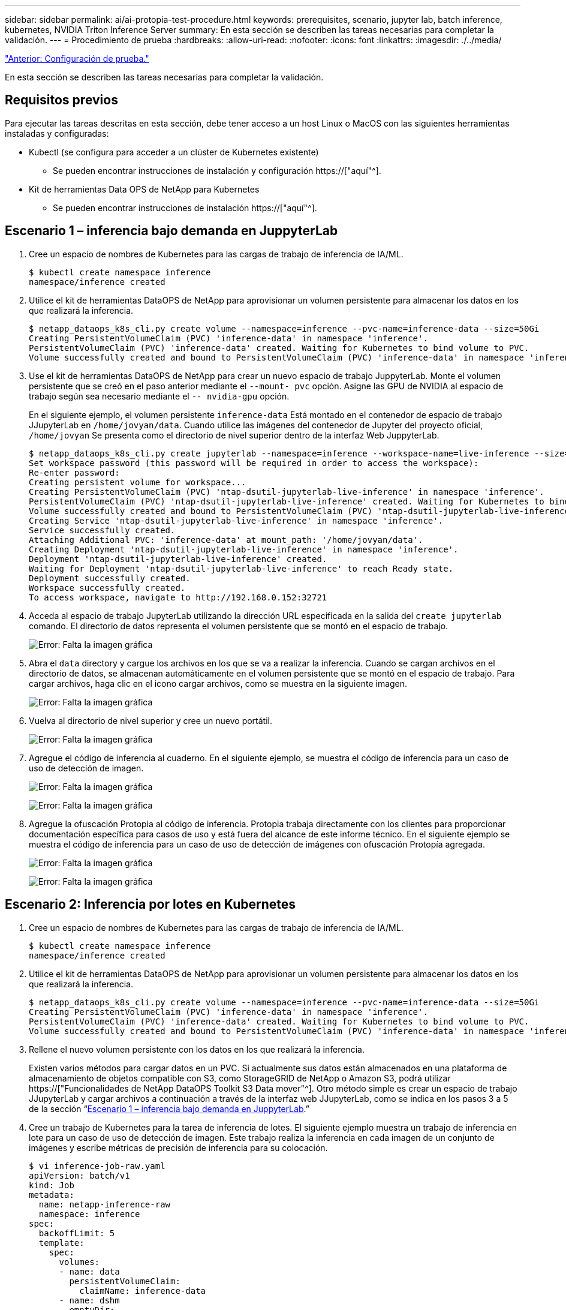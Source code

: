 ---
sidebar: sidebar 
permalink: ai/ai-protopia-test-procedure.html 
keywords: prerequisites, scenario, jupyter lab, batch inference, kubernetes, NVIDIA Triton Inference Server 
summary: En esta sección se describen las tareas necesarias para completar la validación. 
---
= Procedimiento de prueba
:hardbreaks:
:allow-uri-read: 
:nofooter: 
:icons: font
:linkattrs: 
:imagesdir: ./../media/


link:ai-protopia-test-configuration.html["Anterior: Configuración de prueba."]

[role="lead"]
En esta sección se describen las tareas necesarias para completar la validación.



== Requisitos previos

Para ejecutar las tareas descritas en esta sección, debe tener acceso a un host Linux o MacOS con las siguientes herramientas instaladas y configuradas:

* Kubectl (se configura para acceder a un clúster de Kubernetes existente)
+
** Se pueden encontrar instrucciones de instalación y configuración https://["aquí"^].


* Kit de herramientas Data OPS de NetApp para Kubernetes
+
** Se pueden encontrar instrucciones de instalación https://["aquí"^].






== Escenario 1 – inferencia bajo demanda en JuppyterLab

. Cree un espacio de nombres de Kubernetes para las cargas de trabajo de inferencia de IA/ML.
+
....
$ kubectl create namespace inference
namespace/inference created
....
. Utilice el kit de herramientas DataOPS de NetApp para aprovisionar un volumen persistente para almacenar los datos en los que realizará la inferencia.
+
....
$ netapp_dataops_k8s_cli.py create volume --namespace=inference --pvc-name=inference-data --size=50Gi
Creating PersistentVolumeClaim (PVC) 'inference-data' in namespace 'inference'.
PersistentVolumeClaim (PVC) 'inference-data' created. Waiting for Kubernetes to bind volume to PVC.
Volume successfully created and bound to PersistentVolumeClaim (PVC) 'inference-data' in namespace 'inference'.
....
. Use el kit de herramientas DataOPS de NetApp para crear un nuevo espacio de trabajo JuppyterLab. Monte el volumen persistente que se creó en el paso anterior mediante el `--mount- pvc` opción. Asigne las GPU de NVIDIA al espacio de trabajo según sea necesario mediante el `-- nvidia-gpu` opción.
+
En el siguiente ejemplo, el volumen persistente `inference-data` Está montado en el contenedor de espacio de trabajo JJupyterLab en `/home/jovyan/data`. Cuando utilice las imágenes del contenedor de Jupyter del proyecto oficial, `/home/jovyan` Se presenta como el directorio de nivel superior dentro de la interfaz Web JuppyterLab.

+
....
$ netapp_dataops_k8s_cli.py create jupyterlab --namespace=inference --workspace-name=live-inference --size=50Gi --nvidia-gpu=2 --mount-pvc=inference-data:/home/jovyan/data
Set workspace password (this password will be required in order to access the workspace):
Re-enter password:
Creating persistent volume for workspace...
Creating PersistentVolumeClaim (PVC) 'ntap-dsutil-jupyterlab-live-inference' in namespace 'inference'.
PersistentVolumeClaim (PVC) 'ntap-dsutil-jupyterlab-live-inference' created. Waiting for Kubernetes to bind volume to PVC.
Volume successfully created and bound to PersistentVolumeClaim (PVC) 'ntap-dsutil-jupyterlab-live-inference' in namespace 'inference'.
Creating Service 'ntap-dsutil-jupyterlab-live-inference' in namespace 'inference'.
Service successfully created.
Attaching Additional PVC: 'inference-data' at mount_path: '/home/jovyan/data'.
Creating Deployment 'ntap-dsutil-jupyterlab-live-inference' in namespace 'inference'.
Deployment 'ntap-dsutil-jupyterlab-live-inference' created.
Waiting for Deployment 'ntap-dsutil-jupyterlab-live-inference' to reach Ready state.
Deployment successfully created.
Workspace successfully created.
To access workspace, navigate to http://192.168.0.152:32721
....
. Acceda al espacio de trabajo JupyterLab utilizando la dirección URL especificada en la salida del `create jupyterlab` comando. El directorio de datos representa el volumen persistente que se montó en el espacio de trabajo.
+
image:ai-protopia-image3.png["Error: Falta la imagen gráfica"]

. Abra el `data` directory y cargue los archivos en los que se va a realizar la inferencia. Cuando se cargan archivos en el directorio de datos, se almacenan automáticamente en el volumen persistente que se montó en el espacio de trabajo. Para cargar archivos, haga clic en el icono cargar archivos, como se muestra en la siguiente imagen.
+
image:ai-protopia-image4.png["Error: Falta la imagen gráfica"]

. Vuelva al directorio de nivel superior y cree un nuevo portátil.
+
image:ai-protopia-image5.png["Error: Falta la imagen gráfica"]

. Agregue el código de inferencia al cuaderno. En el siguiente ejemplo, se muestra el código de inferencia para un caso de uso de detección de imagen.
+
image:ai-protopia-image6.png["Error: Falta la imagen gráfica"]

+
image:ai-protopia-image7.png["Error: Falta la imagen gráfica"]

. Agregue la ofuscación Protopia al código de inferencia. Protopia trabaja directamente con los clientes para proporcionar documentación específica para casos de uso y está fuera del alcance de este informe técnico. En el siguiente ejemplo se muestra el código de inferencia para un caso de uso de detección de imágenes con ofuscación Protopía agregada.
+
image:ai-protopia-image8.png["Error: Falta la imagen gráfica"]

+
image:ai-protopia-image9.png["Error: Falta la imagen gráfica"]





== Escenario 2: Inferencia por lotes en Kubernetes

. Cree un espacio de nombres de Kubernetes para las cargas de trabajo de inferencia de IA/ML.
+
....
$ kubectl create namespace inference
namespace/inference created
....
. Utilice el kit de herramientas DataOPS de NetApp para aprovisionar un volumen persistente para almacenar los datos en los que realizará la inferencia.
+
....
$ netapp_dataops_k8s_cli.py create volume --namespace=inference --pvc-name=inference-data --size=50Gi
Creating PersistentVolumeClaim (PVC) 'inference-data' in namespace 'inference'.
PersistentVolumeClaim (PVC) 'inference-data' created. Waiting for Kubernetes to bind volume to PVC.
Volume successfully created and bound to PersistentVolumeClaim (PVC) 'inference-data' in namespace 'inference'.
....
. Rellene el nuevo volumen persistente con los datos en los que realizará la inferencia.
+
Existen varios métodos para cargar datos en un PVC. Si actualmente sus datos están almacenados en una plataforma de almacenamiento de objetos compatible con S3, como StorageGRID de NetApp o Amazon S3, podrá utilizar https://["Funcionalidades de NetApp DataOPS Toolkit S3 Data mover"^]. Otro método simple es crear un espacio de trabajo JJupyterLab y cargar archivos a continuación a través de la interfaz web JJupyterLab, como se indica en los pasos 3 a 5 de la sección “<<Escenario 1 – inferencia bajo demanda en JuppyterLab>>.”

. Cree un trabajo de Kubernetes para la tarea de inferencia de lotes. El siguiente ejemplo muestra un trabajo de inferencia en lote para un caso de uso de detección de imagen. Este trabajo realiza la inferencia en cada imagen de un conjunto de imágenes y escribe métricas de precisión de inferencia para su colocación.
+
....
$ vi inference-job-raw.yaml
apiVersion: batch/v1
kind: Job
metadata:
  name: netapp-inference-raw
  namespace: inference
spec:
  backoffLimit: 5
  template:
    spec:
      volumes:
      - name: data
        persistentVolumeClaim:
          claimName: inference-data
      - name: dshm
        emptyDir:
          medium: Memory
      containers:
      - name: inference
        image: netapp-protopia-inference:latest
        imagePullPolicy: IfNotPresent
        command: ["python3", "run-accuracy-measurement.py", "--dataset", "/data/netapp-face-detection/FDDB"]
        resources:
          limits:
            nvidia.com/gpu: 2
        volumeMounts:
        - mountPath: /data
          name: data
        - mountPath: /dev/shm
          name: dshm
      restartPolicy: Never
$ kubectl create -f inference-job-raw.yaml
job.batch/netapp-inference-raw created
....
. Confirme que el trabajo de inferencia se completó correctamente.
+
....
$ kubectl -n inference logs netapp-inference-raw-255sp
100%|██████████| 89/89 [00:52<00:00,  1.68it/s]
Reading Predictions : 100%|██████████| 10/10 [00:01<00:00,  6.23it/s]
Predicting ... : 100%|██████████| 10/10 [00:16<00:00,  1.64s/it]
==================== Results ====================
FDDB-fold-1 Val AP: 0.9491256561145955
FDDB-fold-2 Val AP: 0.9205024466101926
FDDB-fold-3 Val AP: 0.9253013871078468
FDDB-fold-4 Val AP: 0.9399781485863011
FDDB-fold-5 Val AP: 0.9504280149478732
FDDB-fold-6 Val AP: 0.9416473519339292
FDDB-fold-7 Val AP: 0.9241631566241117
FDDB-fold-8 Val AP: 0.9072663297546659
FDDB-fold-9 Val AP: 0.9339648715035469
FDDB-fold-10 Val AP: 0.9447707905560152
FDDB Dataset Average AP: 0.9337148153739079
=================================================
mAP: 0.9337148153739079
....
. Agregue la ofuscación de Protopia a su trabajo de inferencia. Puede encontrar instrucciones específicas para casos de uso para agregar la ofuscación Protopia directamente desde Protopia, que está fuera del alcance de este informe técnico. El ejemplo siguiente muestra un trabajo de inferencia por lotes para un caso de uso de detección de cara con ofuscación Protopía agregada mediante un valor ALFA de 0.8. Este trabajo aplica la ofuscación Protopia antes de realizar la inferencia para cada imagen en un conjunto de imágenes y luego escribe las métricas de precisión de inferencia para el stdout.
+
Hemos repetido este paso para los valores ALFA 0.05, 0.1, 0.2, 0.4, 0.6, 0.8, 0.9 y 0.95. Puede ver los resultados en link:ai-protopia-inferencing-accuracy-comparison.html["“Comparación de precisión de inferencia.”"]

+
....
$ vi inference-job-protopia-0.8.yaml
apiVersion: batch/v1
kind: Job
metadata:
  name: netapp-inference-protopia-0.8
  namespace: inference
spec:
  backoffLimit: 5
  template:
    spec:
      volumes:
      - name: data
        persistentVolumeClaim:
          claimName: inference-data
      - name: dshm
        emptyDir:
          medium: Memory
      containers:
      - name: inference
        image: netapp-protopia-inference:latest
        imagePullPolicy: IfNotPresent
        env:
        - name: ALPHA
          value: "0.8"
        command: ["python3", "run-accuracy-measurement.py", "--dataset", "/data/netapp-face-detection/FDDB", "--alpha", "$(ALPHA)", "--noisy"]
        resources:
          limits:
            nvidia.com/gpu: 2
        volumeMounts:
        - mountPath: /data
          name: data
        - mountPath: /dev/shm
          name: dshm
      restartPolicy: Never
$ kubectl create -f inference-job-protopia-0.8.yaml
job.batch/netapp-inference-protopia-0.8 created
....
. Confirme que el trabajo de inferencia se completó correctamente.
+
....
$ kubectl -n inference logs netapp-inference-protopia-0.8-b4dkz
100%|██████████| 89/89 [01:05<00:00,  1.37it/s]
Reading Predictions : 100%|██████████| 10/10 [00:02<00:00,  3.67it/s]
Predicting ... : 100%|██████████| 10/10 [00:22<00:00,  2.24s/it]
==================== Results ====================
FDDB-fold-1 Val AP: 0.8953066115834589
FDDB-fold-2 Val AP: 0.8819580264029936
FDDB-fold-3 Val AP: 0.8781107458462862
FDDB-fold-4 Val AP: 0.9085731346308461
FDDB-fold-5 Val AP: 0.9166445508275378
FDDB-fold-6 Val AP: 0.9101178994188819
FDDB-fold-7 Val AP: 0.8383443678423771
FDDB-fold-8 Val AP: 0.8476311547659464
FDDB-fold-9 Val AP: 0.8739624502111121
FDDB-fold-10 Val AP: 0.8905468076424851
FDDB Dataset Average AP: 0.8841195749171925
=================================================
mAP: 0.8841195749171925
....




== Escenario 3: Servidor de inferencia NVIDIA Triton

. Cree un espacio de nombres de Kubernetes para las cargas de trabajo de inferencia de IA/ML.
+
....
$ kubectl create namespace inference
namespace/inference created
....
. Utilice el kit de herramientas DataOPS de NetApp para aprovisionar un volumen persistente y usarlo como repositorio de modelo para el servidor de inferencia NVIDIA Triton.
+
....
$ netapp_dataops_k8s_cli.py create volume --namespace=inference --pvc-name=triton-model-repo --size=100Gi
Creating PersistentVolumeClaim (PVC) 'triton-model-repo' in namespace 'inference'.
PersistentVolumeClaim (PVC) 'triton-model-repo' created. Waiting for Kubernetes to bind volume to PVC.
Volume successfully created and bound to PersistentVolumeClaim (PVC) 'triton-model-repo' in namespace 'inference'.
....
. Almacene su modelo en el nuevo volumen persistente en un https://["formato"^] Reconocida por el servidor de inferencia NVIDIA Triton.
+
Existen varios métodos para cargar datos en un PVC. Un método simple es crear un espacio de trabajo JupyterLab y luego cargar archivos a través de la interfaz web JupyterLab, como se describe en los pasos 3 a 5 en “<<Escenario 1 – inferencia bajo demanda en JuppyterLab>>. ”

. Utilice el kit de herramientas DataOPS de NetApp para poner en marcha una nueva instancia del servidor de inferencia NVIDIA Triton.
+
....
$ netapp_dataops_k8s_cli.py create triton-server --namespace=inference --server-name=netapp-inference --model-repo-pvc-name=triton-model-repo
Creating Service 'ntap-dsutil-triton-netapp-inference' in namespace 'inference'.
Service successfully created.
Creating Deployment 'ntap-dsutil-triton-netapp-inference' in namespace 'inference'.
Deployment 'ntap-dsutil-triton-netapp-inference' created.
Waiting for Deployment 'ntap-dsutil-triton-netapp-inference' to reach Ready state.
Deployment successfully created.
Server successfully created.
Server endpoints:
http: 192.168.0.152: 31208
grpc: 192.168.0.152: 32736
metrics: 192.168.0.152: 30009/metrics
....
. Utilice el SDK del cliente Triton para realizar una tarea de inferencia. El siguiente extracto de código de Python utiliza el SDK del cliente de Triton Python para realizar una tarea de inferencia para un caso de uso de detección facial. En este ejemplo se llama a la API de Triton y se pasa una imagen para la inferencia. A continuación, el servidor de inferencia Triton recibe la solicitud, invoca el modelo y devuelve la salida de inferencia como parte de los resultados de la API.
+
....
# get current frame
frame = input_image
# preprocess input
preprocessed_input = preprocess_input(frame)
preprocessed_input = torch.Tensor(preprocessed_input).to(device)
# run forward pass
clean_activation = clean_model_head(preprocessed_input)  # runs the first few layers
######################################################################################
#          pass clean image to Triton Inference Server API for inferencing           #
######################################################################################
triton_client = httpclient.InferenceServerClient(url="192.168.0.152:31208", verbose=False)
model_name = "face_detection_base"
inputs = []
outputs = []
inputs.append(httpclient.InferInput("INPUT__0", [1, 128, 32, 32], "FP32"))
inputs[0].set_data_from_numpy(clean_activation.detach().cpu().numpy(), binary_data=False)
outputs.append(httpclient.InferRequestedOutput("OUTPUT__0", binary_data=False))
outputs.append(httpclient.InferRequestedOutput("OUTPUT__1", binary_data=False))
results = triton_client.infer(
    model_name,
    inputs,
    outputs=outputs,
    #query_params=query_params,
    headers=None,
    request_compression_algorithm=None,
    response_compression_algorithm=None)
#print(results.get_response())
statistics = triton_client.get_inference_statistics(model_name=model_name, headers=None)
print(statistics)
if len(statistics["model_stats"]) != 1:
    print("FAILED: Inference Statistics")
    sys.exit(1)

loc_numpy = results.as_numpy("OUTPUT__0")
pred_numpy = results.as_numpy("OUTPUT__1")
######################################################################################
# postprocess output
clean_pred = (loc_numpy, pred_numpy)
clean_outputs = postprocess_outputs(
    clean_pred, [[input_image_width, input_image_height]], priors, THRESHOLD
)
# draw rectangles
clean_frame = copy.deepcopy(frame)  # needs to be deep copy
for (x1, y1, x2, y2, s) in clean_outputs[0]:
    x1, y1 = int(x1), int(y1)
    x2, y2 = int(x2), int(y2)
    cv2.rectangle(clean_frame, (x1, y1), (x2, y2), (0, 0, 255), 4)
....
. Agregue la ofuscación Protopia al código de inferencia. Puede encontrar instrucciones específicas para casos de uso para agregar la ofuscación Protopia directamente desde Protopia; sin embargo, este proceso está fuera del alcance de este informe técnico. El ejemplo siguiente muestra el mismo código Python que se muestra en el paso anterior 5, pero con la ofuscación de Protopia agregada.
+
Tenga en cuenta que la confusión Protopia se aplica a la imagen antes de pasarla a la API de Triton. Así, la imagen no ofuscada nunca sale de la máquina local. Sólo la imagen oculta se pasa a través de la red. Este flujo de trabajo es aplicable para casos de uso en los que los datos se recopilan en una zona de confianza, pero luego debe pasarse fuera de esa zona de confianza para la inferencia. Sin la ocultación de Protopia, no es posible implementar este tipo de flujo de trabajo sin que haya datos confidenciales que salgan de la zona de confianza.

+
....
# get current frame
frame = input_image
# preprocess input
preprocessed_input = preprocess_input(frame)
preprocessed_input = torch.Tensor(preprocessed_input).to(device)
# run forward pass
not_noisy_activation = noisy_model_head(preprocessed_input)  # runs the first few layers
##################################################################
#          obfuscate image locally prior to inferencing          #
#          SINGLE ADITIONAL LINE FOR PRIVATE INFERENCE           #
##################################################################
noisy_activation = noisy_model_noise(not_noisy_activation)
##################################################################
###########################################################################################
#          pass obfuscated image to Triton Inference Server API for inferencing           #
###########################################################################################
triton_client = httpclient.InferenceServerClient(url="192.168.0.152:31208", verbose=False)
model_name = "face_detection_noisy"
inputs = []
outputs = []
inputs.append(httpclient.InferInput("INPUT__0", [1, 128, 32, 32], "FP32"))
inputs[0].set_data_from_numpy(noisy_activation.detach().cpu().numpy(), binary_data=False)
outputs.append(httpclient.InferRequestedOutput("OUTPUT__0", binary_data=False))
outputs.append(httpclient.InferRequestedOutput("OUTPUT__1", binary_data=False))
results = triton_client.infer(
    model_name,
    inputs,
    outputs=outputs,
    #query_params=query_params,
    headers=None,
    request_compression_algorithm=None,
    response_compression_algorithm=None)
#print(results.get_response())
statistics = triton_client.get_inference_statistics(model_name=model_name, headers=None)
print(statistics)
if len(statistics["model_stats"]) != 1:
    print("FAILED: Inference Statistics")
    sys.exit(1)

loc_numpy = results.as_numpy("OUTPUT__0")
pred_numpy = results.as_numpy("OUTPUT__1")
###########################################################################################

# postprocess output
noisy_pred = (loc_numpy, pred_numpy)
noisy_outputs = postprocess_outputs(
    noisy_pred, [[input_image_width, input_image_height]], priors, THRESHOLD * 0.5
)
# get reconstruction of the noisy activation
noisy_reconstruction = decoder_function(noisy_activation)
noisy_reconstruction = noisy_reconstruction.detach().cpu().numpy()[0]
noisy_reconstruction = unpreprocess_output(
    noisy_reconstruction, (input_image_width, input_image_height), True
).astype(np.uint8)
# draw rectangles
for (x1, y1, x2, y2, s) in noisy_outputs[0]:
    x1, y1 = int(x1), int(y1)
    x2, y2 = int(x2), int(y2)
    cv2.rectangle(noisy_reconstruction, (x1, y1), (x2, y2), (0, 0, 255), 4)
....


link:ai-protopia-inferencing-accuracy-comparison.html["Siguiente: Comparación de precisión de inferencia."]
